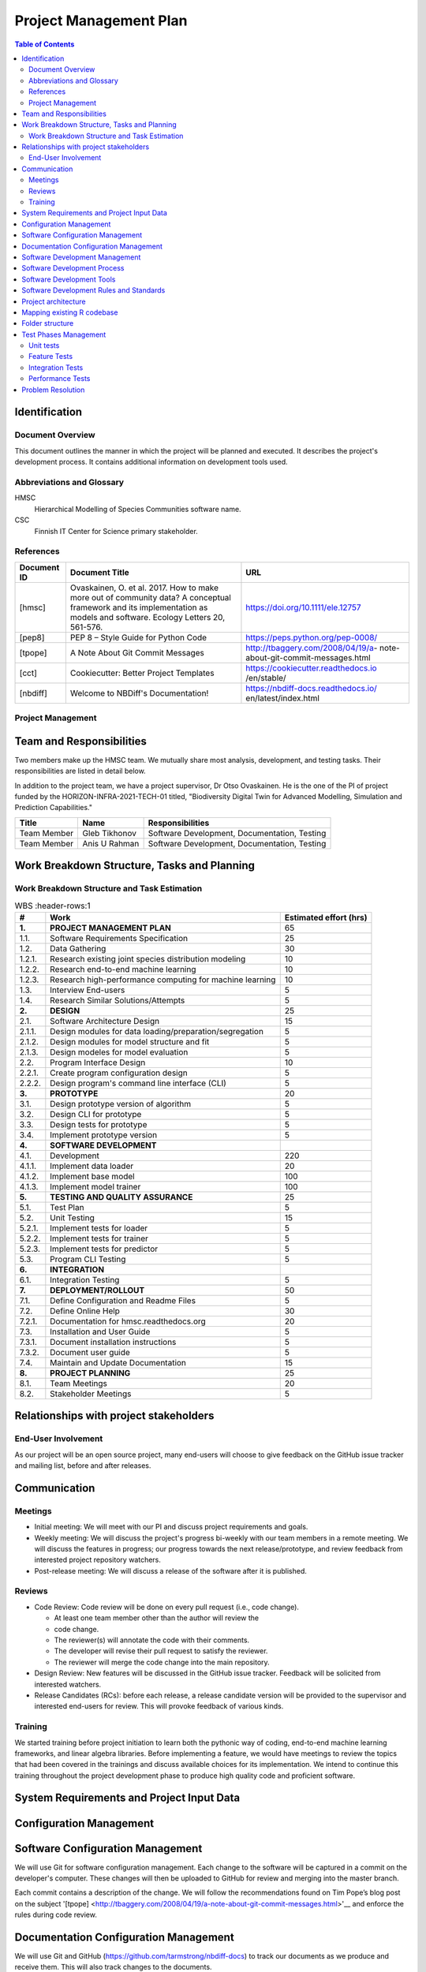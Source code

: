 =======================
Project Management Plan
=======================

.. contents:: Table of Contents

Identification
--------------

Document Overview
~~~~~~~~~~~~~~~~~

This document outlines the manner in which the project will be planned 
and executed. It describes the project's development process. It 
contains additional information on development tools used.

Abbreviations and Glossary
~~~~~~~~~~~~~~~~~~~~~~~~~~

HMSC
  Hierarchical Modelling of Species Communities software name.
CSC
  Finnish IT Center for Science primary stakeholder.
    
References
~~~~~~~~~~

+--------------+------------------------------+-------------------------------------+
| **Document** | **Document Title**           | **URL**                             |
| **ID**       |                              |                                     |
+==============+==============================+=====================================+
| [hmsc]       | Ovaskainen, O. et al. 2017.  | https://doi.org/10.1111/ele.12757   |
|              | How to make more out of      |                                     |
|              | community data? A conceptual |                                     |
|              | framework and its            |                                     |
|              | implementation as models     |                                     |
|              | and software. Ecology        |                                     |
|              | Letters 20, 561-576.         |                                     |
+--------------+------------------------------+-------------------------------------+
| [pep8]       | PEP 8 – Style Guide for      | https://peps.python.org/pep-0008/   |
|              | Python Code                  |                                     |
+--------------+------------------------------+-------------------------------------+
| [tpope]      | A Note About Git             | http://tbaggery.com/2008/04/19/a-   |
|              | Commit Messages              | note-about-git-commit-messages.html |
+--------------+------------------------------+-------------------------------------+
| [cct]        | Cookiecutter: Better Project | https://cookiecutter.readthedocs.io |
|              | Templates                    | /en/stable/                         |
+--------------+------------------------------+-------------------------------------+
| [nbdiff]     | Welcome to NBDiff's          | https://nbdiff-docs.readthedocs.io/ |
|              | Documentation!               | en/latest/index.html                |
+--------------+------------------------------+-------------------------------------+


Project Management
~~~~~~~~~~~~~~~~~~

.. This section provides the organizational structure of HMSC and the
.. responsibilities assigned to the various members of the team.

Team and Responsibilities
-------------------------

.. Describe the team, possibly with a diagram of its organization.

Two members make up the HMSC team. We mutually share most analysis,
development, and testing tasks. Their responsibilities are listed 
in detail below.

In addition to the project team, we have a project supervisor, Dr
Otso Ovaskainen. He is the one of the PI of project funded by the 
HORIZON-INFRA-2021-TECH-01 titled, "Biodiversity Digital Twin for 
Advanced Modelling, Simulation and Prediction Capabilities."

+----------------+------------+-----------------------+
| **Title**      | **Name**   | **Responsibilities**  | 
+================+============+=======================+
| Team Member    | Gleb       | Software Development, |
|                | Tikhonov   | Documentation,        |
|                |            | Testing               |
+----------------+------------+-----------------------+
| Team Member    | Anis U     | Software Development, |
|                | Rahman     | Documentation,        |
|                |            | Testing               |
+----------------+------------+-----------------------+
   
Work Breakdown Structure, Tasks and Planning
--------------------------------------------

.. Through a table or otherwise, describe the tasks involved in the
.. development of your project. Through a diagram, describe your activity
.. planning.

Work Breakdown Structure and Task Estimation
~~~~~~~~~~~~~~~~~~~~~~~~~~~~~~~~~~~~~~~~~~~~

.. list-table:: WBS
  :header-rows:1

  * - **\#**
    -  **Work**
    -  **Estimated effort (hrs)**
  * - **1.**
    -  **PROJECT MANAGEMENT PLAN**
    -  65
  * - 1.1.
    -  Software Requirements Specification
    -  25
  * - 1.2.
    -  Data Gathering
    -  30
  * - 1.2.1.
    -  Research existing joint species distribution modeling
    -  10
  * - 1.2.2.
    -  Research end-to-end machine learning
    -  10
  * - 1.2.3.
    -  Research high-performance computing for machine learning
    -  10
  * - 1.3.
    -  Interview End-users
    -  5
  * - 1.4.
    -  Research Similar Solutions/Attempts
    -  5
  * - **2.**
    -  **DESIGN**
    -  25
  * - 2.1.
    -  Software Architecture Design
    -  15
  * - 2.1.1.
    -  Design modules for data loading/preparation/segregation
    -  5
  * - 2.1.2.
    -  Design modules for model structure and fit
    -  5
  * - 2.1.3.
    -  Design modeles for model evaluation
    -  5
  * - 2.2.
    -  Program Interface Design
    -  10
  * - 2.2.1.
    -  Create program configuration design
    -  5
  * - 2.2.2.
    -  Design program's command line interface (CLI)
    -  5
  * - **3.**
    -  **PROTOTYPE**
    -  20
  * - 3.1.
    -  Design prototype version of algorithm
    -  5
  * - 3.2.
    -  Design CLI for prototype
    -  5
  * - 3.3.
    -  Design tests for prototype
    -  5
  * - 3.4.
    -  Implement prototype version
    -  5
  * - **4.**
    -  **SOFTWARE DEVELOPMENT**
    -  
  * - 4.1.
    - Development
    -  220
  * - 4.1.1.
    -  Implement data loader
    -  20
  * - 4.1.2.
    -  Implement base model
    -  100
  * - 4.1.3.
    -  Implement model trainer
    -  100
  * - **5.**
    -  **TESTING AND QUALITY ASSURANCE**
    -  25
  * - 5.1.
    -  Test Plan
    -  5
  * - 5.2.
    -  Unit Testing
    -  15
  * - 5.2.1.
    -  Implement tests for loader
    -  5
  * - 5.2.2.
    -  Implement tests for trainer
    -  5
  * - 5.2.3.
    -  Implement tests for predictor
    -  5
  * - 5.3.
    -  Program CLI Testing
    -  5
  * - **6.**
    -  **INTEGRATION**
    -  
  * - 6.1.
    -  Integration Testing
    -  5
  * - **7.**
    -  **DEPLOYMENT/ROLLOUT**
    -  50
  * - 7.1.
    -  Define Configuration and Readme Files
    -  5
  * - 7.2.
    -  Define Online Help
    -  30
  * - 7.2.1.
    -  Documentation for hmsc.readthedocs.org
    -  20
  * - 7.3.
    -  Installation and User Guide
    -  5
  * - 7.3.1.
    -  Document installation instructions
    -  5
  * - 7.3.2.
    -  Document user guide
    -  5
  * - 7.4.
    -  Maintain and Update Documentation
    -  15
  * - **8.**
    - **PROJECT PLANNING**
    - 25
  * - 8.1.
    -  Team Meetings
    -  20
  * - 8.2.
    -  Stakeholder Meetings
    -  5
    
Relationships with project stakeholders
---------------------------------------

End-User Involvement
~~~~~~~~~~~~~~~~~~~~

.. Describe how end-users are involved in the development of the software:
.. meetings, reviews, feedback etc.

As our project will be an open source project, many end-users will
choose to give feedback on the GitHub issue tracker and mailing list,
before and after releases. 

Communication
-------------

Meetings
~~~~~~~~

.. What meetings you organize during development and what is expected to
.. happen during them.

-  Initial meeting: We will meet with our PI and discuss project
   requirements and goals.
-  Weekly meeting: We will discuss the project's progress bi-weekly with
   our team members in a remote meeting. We will discuss the features in 
   progress; our progress towards the next release/prototype, and review
   feedback from interested project repository watchers.
-  Post-release meeting: We will discuss a release of the software after
   it is published.

Reviews
~~~~~~~

.. Describe what kinds of reviews are organized during the project such as
.. design reviews, tests, code reviews etc. and what happens in these
.. reviews.
-  Code Review: Code review will be done on every pull request (i.e.,
   code change).

   -  At least one team member other than the author will review the 
   -  code change.
   -  The reviewer(s) will annotate the code with their comments.
   -  The developer will revise their pull request to satisfy the
      reviewer.
   -  The reviewer will merge the code change into the main repository.

-  Design Review: New features will be discussed in the GitHub issue
   tracker. Feedback will be solicited from interested watchers.
-  Release Candidates (RCs): before each release, a release candidate
   version will be provided to the supervisor and interested end-users
   for review. This will provoke feedback of various kinds.

Training
~~~~~~~~

.. Describe the training, if any, of the people involved in the project.

We started training before project initiation to learn both the pythonic
way of coding, end-to-end machine learning frameworks, and linear algebra
libraries. Before implementing a feature, we would have meetings to review
the topics that had been covered in the trainings and discuss available
choices for its implementation. We intend to continue this training 
throughout the project development phase to produce high quality code
and proficient software.

System Requirements and Project Input Data
------------------------------------------

Configuration Management
-----------------------------

Software Configuration Management
---------------------------------

.. What kind of configuration management tool is used, how and when the
.. database is saved etc

We will use Git for software configuration management. Each change to
the software will be captured in a commit on the developer's computer.
These changes will then be uploaded to GitHub for review and merging
into the master branch.

Each commit contains a description of the change. We will follow the
recommendations found on Tim Pope’s blog post on the
subject \ '[tpope] <http://tbaggery.com/2008/04/19/a-note-about-git-commit-messages.html>'__ and
enforce the rules during code review.

Documentation Configuration Management
--------------------------------------

.. Describe how you manage all documents produced, received and delivered
.. during the project.

We will use Git and GitHub
(https://github.com/tarmstrong/nbdiff-docs) to track our documents as we
produce and receive them. This will also track changes to the documents.

Software Development Management
-------------------------------

Software Development Process
----------------------------

Our development process will be based on an mixed development approach. 
The approach combines both the vertical and the horizontal approaches. 
The idea is to divide the project into features (vertical). Then each 
feature is divided into layers (horizontal) and attempted in an 
iterative and incremental manner. The rationale for this choice is:

-  to focus on important features in the project.
-  to continuous perform unit and integration tests, this makes the 
   outcomes predictable.
-  to regularly gather feedback to adjust requirements and design.

We have split the project into three major milestones spaced 5 weeks
apart. These will have equal portions of work with a release 
comprising a functioning feature of the software and a release of 
updated documents to the supervisor.

+-----------------+----------------------+
| **Milestone**   | **Milestone Date**   |
+=================+======================+
| M1              | 2012-09-19           |
+-----------------+----------------------+
| M2              | 2012-10-24           |
+-----------------+----------------------+
| M3              | 2012-11-28           |
+-----------------+----------------------+

Software Development Tools
--------------------------

The following is a list of the main tools we will use while developing
this project. We will add tools to this document as we discover which
are effective for our process.

-  Git: Git is a distributed version control system for source code.
-  GitHub: is a hosting service for Git that provides a web-based
   interface to various Git features, and includes issue trackers and
   release hosting.
-  Python: is the programming language compatible with the TensorFlow
   framework, we will adopt it to program our software.

   -  PyTests: is a unit testing tool for Python.
   -  PyFlakes: is a tool for automatically checking our Python code
      against the PEP-8 standard [pep8].
   -  Mock: is a library for mocking objects in unit tests for Python.
   -  Black: is an uncompromising Python code formatter.

-  TensorFlow: is a free and open-source software library for 
   machine learning and artificial intelligence. 
-  tf.linalg: is a TensorFlow library with operations for linear algebra.
-  Scipy: is a free and open-source Python library used for scientific 
   computing and technical computing.
-  Documentation:

   -  Sphinx: is a widely-used documentation system for Python. This
      will be useful for source code documentation and the manually 
      written documentation (including installation instructions, 
      tutorials, etc.)

-  TravisCI (https://travis-ci.org/): is a free, online continuous
   integration service that runs automated tests, checks code coverage,
   and checks code quality every time a patch is submitted to a project.
   This will be used to provide automatic verification of pull requests
   to aid reviewers.

Software Development Rules and Standards
----------------------------------------

For our source code (both functional code and test code), we will adhere
to the following standards. Where possible, we will use a tool to
automatically verify that our code adheres to the standard. We will also
verify this through our code reviews.

-  Coding standard for Python: PEP-8 [pep8] automated using Black
-  Static code analysis using PyFlakes: https://pypi.python.org/pypi/pyflakes

For architectural documentation, we will use the Unified Modeling
Language (UML).

Project architecture
--------------------

.. _orgchart:

The software domain involves a series of functional components including
data loading/preparation and modelling. The following use cases can be 
identified in general, namely

-  Collect/load/prepare data
-  View/use fitted model
-  Fit/Evaluate a model

The resulting use case diagram for the systems is,

.. figure:: images/usecase.png
  :align: center

We present a two-layered view of the system: data and bussiness layer. 
The layered view can be deployed on a single machine with a graphics 
co-processor. The data is available locally on the machine with the 
program invoked using a command-line interface. The data layer prepares
the program and loads the data, followed by fitting and evaluating a 
model.

.. figure:: images/layered.png
  :align: center

The high-level logical view of the system captures the functionality 
provided to its end-users, and it illustrates the collaborations among 
the system components.
 
.. figure:: images/hmsc-arch.png
  :align: center

The high-level deployment view of the software demonstrates that the 
python source code is compatible for transformation into datagraphs 
for execution on co-processors located remotely in the form of 
high-performance computing platform.

.. figure:: images/stack.png
  :align: center

Mapping existing R codebase
---------------------------

For reference the existing codebase in R has two main functions: 
sample_mcmc() and compute_predicted_values(). Below is the callgraph 
for sample_mcmc().

.. figure:: images/mcmc-callgraph.png
  :align: center

Likewise, the callgraph for compute_predicted_values() (renamed as 
compute_pred_vals()) is illustrated below. We plan to map these 
functions into the suitable component within the logical view 
presented earlier.

.. figure:: images/pred-callgraph.png
  :align: center

Folder structure
----------------

The directory structure of your new project looks like this: 

.. code-block::
  
  ├── LICENSE
  ├── Makefile           <- Makefile with commands like `make data` or `make train`
  ├── README.md          <- The top-level README for developers using this project.
  ├── data
  │   ├── external       <- Data from third party sources.
  │   ├── interim        <- Intermediate data that has been transformed.
  │   ├── processed      <- The final, canonical data sets for modeling.
  │   └── raw            <- The original, immutable data dump.
  │
  ├── docs               <- A default Sphinx project; see sphinx-doc.org for details
  │
  ├── models             <- Trained and serialized models, model predictions, or model summaries
  │
  ├── notebooks          <- Jupyter notebooks. Naming convention is a number (for ordering),
  │                         the creator's initials, and a short `-` delimited description, e.g.
  │                         `1.0-jqp-initial-data-exploration`.
  │
  ├── references         <- Data dictionaries, manuals, and all other explanatory materials.
  │
  ├── reports            <- Generated analysis as HTML, PDF, LaTeX, etc.
  │   └── figures        <- Generated graphics and figures to be used in reporting
  │
  ├── requirements.txt   <- The requirements file for reproducing the analysis environment, e.g.
  │                         generated with `pip freeze > requirements.txt`
  │
  ├── setup.py           <- Make this project pip installable with `pip install -e`
  ├── src                <- Source code for use in this project.
  │   ├── __init__.py    <- Makes src a Python module
  │   │
  │   ├── data           <- Scripts to download or generate data
  │   │   └── make_dataset.py
  │   │
  │   ├── features       <- Scripts to turn raw data into features for modeling
  │   │   └── build_features.py
  │   │
  │   ├── models         <- Scripts to train models and then use trained models to make
  │   │   │                 predictions
  │   │   ├── predict_model.py
  │   │   └── train_model.py
  │   │
  │   └── visualization  <- Scripts to create exploratory and results oriented visualizations
  │       └── visualize.py
  │
  └── tox.ini            <- tox file with settings for running tox; see tox.readthedocs.io

Test Phases Management
----------------------

Unit tests
~~~~~~~~~~

PyTest is a framework to improve testing productivity. The test are 
written in Python language, they are easy and scalable.


Feature Tests
~~~~~~~~~~~~~

One or multiple unit tests can be used to test the functionality of 
a component.

Integration Tests
~~~~~~~~~~~~~~~~~

To test multiple components of the software or to perform end-to-end 
testing to ensure that the software is working.

Performance Tests
~~~~~~~~~~~~~~~~~

We will perform performance tests to measure the efficiency of a 
piece of code. The size of the code may range from a single method 
to the whole software.

Problem Resolution
------------------

We will use GitHub’s issue tracking to handle all feature requests,
change requests, inquiries, questions as well as to report bugs.
Using GitHub’s tracking feature, issues will be opened when a matter is
raised. GitHub allows us to create custom categories to easily classify
our issues. This will allow us to filter through the different requests,
inquiries and/or bugs. We will also be able to assign issues to
different individuals based on who is more qualified to handle the given
issue. Comments can be left on issues, allowing for discussion and
problem solving among other team members, as well as status updates on
the given issue. Finally, once an issue is resolved, the issue can be
closed, allowing us to easily track which issues remain.